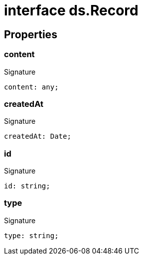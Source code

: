 = interface ds.Record





== Properties

[id="eventicle_eventicle-utilities_ds_Record_content_member"]
=== content

========






.Signature
[source,typescript]
----
content: any;
----

========
[id="eventicle_eventicle-utilities_ds_Record_createdAt_member"]
=== createdAt

========






.Signature
[source,typescript]
----
createdAt: Date;
----

========
[id="eventicle_eventicle-utilities_ds_Record_id_member"]
=== id

========






.Signature
[source,typescript]
----
id: string;
----

========
[id="eventicle_eventicle-utilities_ds_Record_type_member"]
=== type

========






.Signature
[source,typescript]
----
type: string;
----

========
